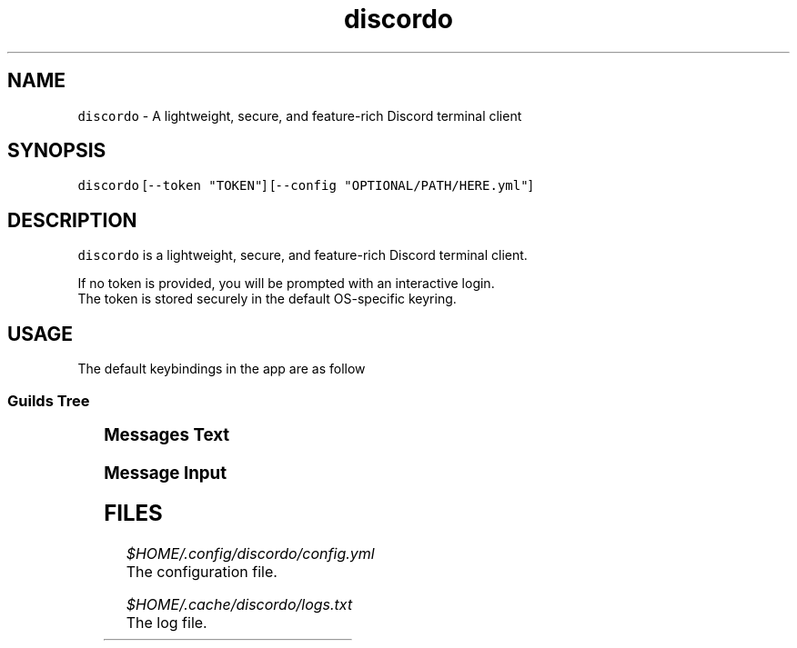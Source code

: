 .nh
.TH discordo 1
.SH NAME
.PP
\fB\fCdiscordo\fR - A lightweight, secure, and feature-rich Discord terminal client

.SH SYNOPSIS
.PP
\fB\fCdiscordo\fR [\fB\fC--token "TOKEN"\fR] [\fB\fC--config "OPTIONAL/PATH/HERE.yml"\fR]

.SH DESCRIPTION
.PP
\fB\fCdiscordo\fR is a lightweight, secure, and feature-rich Discord terminal client.

.PP
If no token is provided, you will be prompted with an interactive login.
.br
The token is stored securely in the default OS-specific keyring.

.SH USAGE
.PP
The default keybindings in the app are as follow

.SS Guilds Tree
.TS
allbox;
l l 
l l .
\fB\fCAction\fR	\fB\fCKeybinding\fR
Focus	Alt + g
Toggle Alt + b
.TE

.SS Messages Text
.TS
allbox;
l l 
l l .
\fB\fCAction\fR	\fB\fCKeybinding\fR
Focus	Alt + m
Show image	i
Copy message content	c
Reply without mention	r
Reply with mention	R
Select reply	s
Reply previous	Up arrow
Select next	Down arrow
Select first	Home
Select last	End
.TE

.SS Message Input
.TS
allbox;
l l 
l l .
\fB\fCAction\fR	\fB\fCKeybinding\fR
Focus	Alt + i
Send message	Enter
Paste from clipboard	Ctrl + v
Launch editor	Ctrl + e
.TE

.SH FILES
.PP
\fI$HOME/.config/discordo/config.yml\fP
  The configuration file.

.PP
\fI$HOME/.cache/discordo/logs.txt\fP
  The log file.
